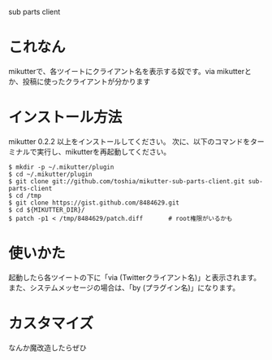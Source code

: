 sub parts client

* これなん
mikutterで、各ツイートにクライアント名を表示する奴です。via mikutterとか、投稿に使ったクライアントが分かります

* インストール方法
mikutter 0.2.2 以上をインストールしてください。
次に、以下のコマンドをターミナルで実行し、mikutterを再起動してください。

: $ mkdir -p ~/.mikutter/plugin
: $ cd ~/.mikutter/plugin
: $ git clone git://github.com/toshia/mikutter-sub-parts-client.git sub-parts-client
: $ cd /tmp
: $ git clone https://gist.github.com/8484629.git
: $ cd ${MIKUTTER_DIR}/
: $ patch -p1 < /tmp/8484629/patch.diff       # root権限がいるかも

* 使いかた
起動したら各ツイートの下に「via (Twitterクライアント名)」と表示されます。
また、システムメッセージの場合は、「by (プラグイン名)」になります。

* カスタマイズ
なんか魔改造したらぜひ
